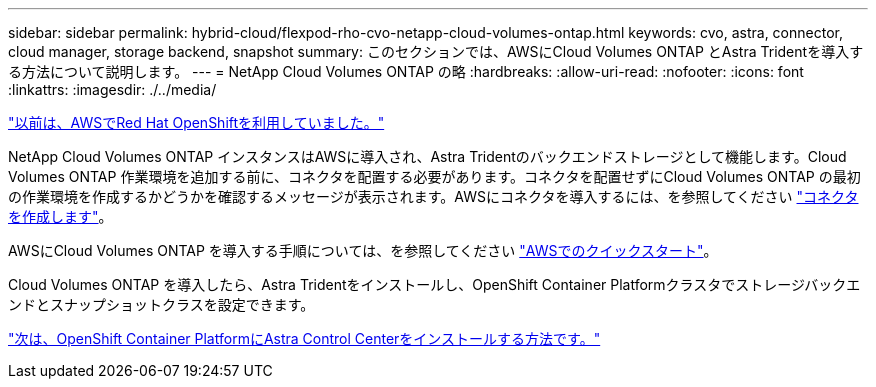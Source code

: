 ---
sidebar: sidebar 
permalink: hybrid-cloud/flexpod-rho-cvo-netapp-cloud-volumes-ontap.html 
keywords: cvo, astra, connector, cloud manager, storage backend, snapshot 
summary: このセクションでは、AWSにCloud Volumes ONTAP とAstra Tridentを導入する方法について説明します。 
---
= NetApp Cloud Volumes ONTAP の略
:hardbreaks:
:allow-uri-read: 
:nofooter: 
:icons: font
:linkattrs: 
:imagesdir: ./../media/


link:flexpod-rho-cvo-red-hat-openshift-on-aws.html["以前は、AWSでRed Hat OpenShiftを利用していました。"]

[role="lead"]
NetApp Cloud Volumes ONTAP インスタンスはAWSに導入され、Astra Tridentのバックエンドストレージとして機能します。Cloud Volumes ONTAP 作業環境を追加する前に、コネクタを配置する必要があります。コネクタを配置せずにCloud Volumes ONTAP の最初の作業環境を作成するかどうかを確認するメッセージが表示されます。AWSにコネクタを導入するには、を参照してください https://docs.netapp.com/us-en/cloud-manager-setup-admin/task-creating-connectors-aws.html["コネクタを作成します"^]。

AWSにCloud Volumes ONTAP を導入する手順については、を参照してください https://docs.netapp.com/us-en/cloud-manager-cloud-volumes-ontap/task-getting-started-aws.html["AWSでのクイックスタート"^]。

Cloud Volumes ONTAP を導入したら、Astra Tridentをインストールし、OpenShift Container Platformクラスタでストレージバックエンドとスナップショットクラスを設定できます。

link:flexpod-rho-cvo-astra-control-center-installation-on-openshift-container-platform.html["次は、OpenShift Container PlatformにAstra Control Centerをインストールする方法です。"]
